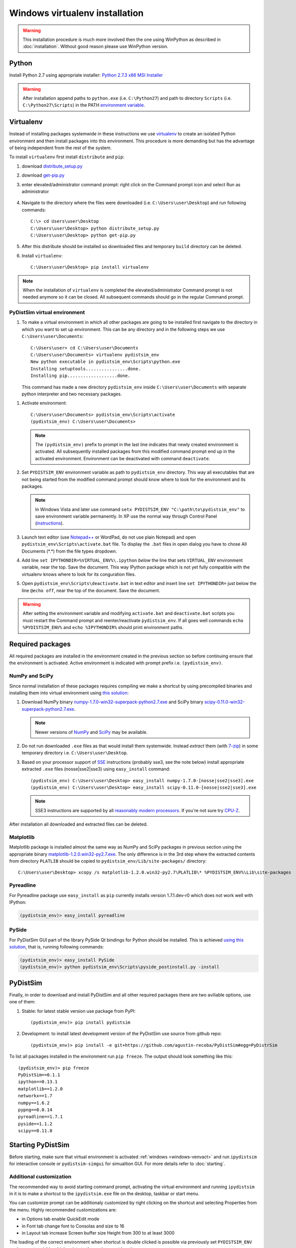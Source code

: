 Windows virtualenv installation
*******************************
.. warning::

    This installation procedure is much more involved then the one using WinPython as described in :doc:`installation`. Without good reason please use WinPython version.

Python
======

Install Python 2.7 using appropriate installer: `Python 2.7.3 x86 MSI Installer <http://www.python.org/ftp/python/2.7.3/python-2.7.3.msi>`_

.. warning::

    After installation append paths to ``python.exe`` (i.e. ``C:\Python27``) and path to directory
    ``Scripts`` (i.e. ``C:\Python27\Scripts``) in the PATH
    `environment variable <http://superuser.com/a/284351/169714>`_.


Virtualenv
==========

Instead of installing packages systemwide in these instructions we use `virtualenv`_ to create an
isolated Python environment and then install packages into this environment. This procedure is
more demanding but has the advantage of being independent from the rest of the system.

To install ``virtualenv`` first install ``distribute`` and ``pip``:

#.  download `distribute_setup.py <http://python-distribute.org/distribute_setup.py>`_
#.  download `get-pip.py <https://raw.github.com/pypa/pip/master/contrib/get-pip.py>`_
#.  enter elevated/administrator command prompt: right click on the Command prompt icon and select
    Run as administrator

        .. image:: _images/command_prompt_administrator.png
           :align: center

#.  Navigate to the directory where the files were downloaded (i.e. ``C:\Users\user\Desktop``) and
    run following commands::

        C:\> cd Users\user\Desktop
        C:\Users\user\Desktop> python distribute_setup.py
        C:\Users\user\Desktop> python get-pip.py

#.  After this distribute should be installed so downloaded files and temporary ``build`` directory
    can be deleted.

#.  Install ``virtualenv``::

        C:\Users\user\Desktop> pip install virtualenv

.. note::

    When the installation of ``virtualenv`` is completed the elevated/administrator Command prompt
    is not needed anymore so it can be closed. All subsequent commands should go in the regular
    Command prompt.

PyDistSim virtual environment
--------------------------

#.  To make a virtual environment in which all other packages are going to be installed first
    navigate to the directory in which you want to set up environment. This can be any directory and
    in the following steps we use ``C:\Users\user\Documents``::

        C:\Users\user> cd C:\Users\user\Documents
        C:\Users\user\Documents> virtualenv pydistsim_env
        New python executable in pydistsim_env\Scripts\python.exe
        Installing setuptools................done.
        Installing pip...................done.

    This command has made a new directory ``pydistsim_env`` inside ``C:\Users\user\Documents`` with
    separate python interpreter and two necessary packages.

.. _windows-venvact:

#.  Activate environment::

        C:\Users\user\Documents> pydistsim_env\Scripts\activate
        (pydistsim_env) C:\Users\user\Documents>

    .. note::

        The ``(pydistsim_env)`` prefix to prompt in the last line indicates that newly created environment
        is activated. All subsequently installed packages from this modified command prompt end up in
        the activated environment. Environment can be deactivated with command ``deactivate``.

#.  Set ``PYDISTSIM_ENV`` environment variable as path to ``pydistsim_env`` directory. This way all
    executables that are not being started from the modified command prompt should know where
    to look for the environment and its packages.

    .. note::

        In Windows Vista and later use command ``setx PYDISTSIM_ENV "C:\path\to\pydistsim_env"`` to save
        environment variable permanently. In XP use the normal way through Control Panel (`instructions <http://www.microsoft.com/resources/documentation/windows/xp/all/proddocs/en-us/sysdm_advancd_environmnt_addchange_variable.mspx?mfr=true>`_).

#.  Launch text editor (use `Notepad++ <http://notepad-plus-plus.org/download>`_ or WordPad, do not
    use plain Notepad) and open ``pydistsim_env\Scripts\activate.bat`` file. To display the ``.bat``
    files in open dialog you have to chose All Documents (\*.\*) from the file types dropdown.

#.  Add line ``set IPYTHONDIR=%VIRTUAL_ENV%\.ipython`` *below* the line that sets ``VIRTUAL_ENV``
    environment variable, near the top. Save the document. This way IPython package which is not
    yet fully compatible with the virtualenv knows where to look for its conguration files.

#.  Open ``pydistsim_env\Scripts\deactivate.bat`` in text editor and insert line ``set IPYTHONDIR=``
    just below the line ``@echo off``, near the top of the document. Save the document.

.. warning::

    After setting the environment variable and modifying ``activate.bat`` and ``deactivate.bat``
    scripts you must restart the Command prompt and reenter/reactivate ``pydistsim_env``. If all goes
    well commands ``echo %PYDISTSIM_ENV%`` and ``echo %IPYTHONDIR%`` should print environment paths.

Required packages
=================

All required packages are installed in the environment created in the previous section so before
continuing ensure that the environment is activated. Active environment is indicated with prompt
prefix i.e. ``(pydistsim_env)``.

NumPy and SciPy
---------------
Since normal installation of these packages requires compiling we make a shortcut by using
precompiled binaries and installing them into virtual environment using
`this solution <http://stackoverflow.com/a/6753898/1247955>`_:

#.  Download
    NumPy binary `numpy-1.7.0-win32-superpack-python2.7.exe <http://sourceforge.net/projects/numpy/files/NumPy/1.7.0/numpy-1.7.0-win32-superpack-python2.7.exe/download>`_ and
    SciPy binary `scipy-0.11.0-win32-superpack-python2.7.exe <http://sourceforge.net/projects/scipy/files/scipy/0.11.0/scipy-0.11.0-win32-superpack-python2.7.exe/download>`_.

    .. note::

        Newer versions of `NumPy <http://sourceforge.net/projects/numpy/files/NumPy/>`__ and
        `SciPy <http://sourceforge.net/projects/scipy/files/scipy/>`__ may be available.


#.  Do not run downloaded ``.exe`` files as that would install them systemwide. Instead *extract*
    them (with `7-zip <http://www.7-zip.org/download.html>`_) in some temporary
    directory i.e. ``C:\Users\user\Desktop``.

#.  Based on your processor support of `SSE <http://en.wikipedia.org/wiki/Streaming_SIMD_Extensions>`_
    instructions (probably sse3, see the note below) install appropriate extracted ``.exe`` files
    (nosse|sse2|sse3) using ``easy_install`` command::

        (pydistsim_env) C:\Users\user\Desktop> easy_install numpy-1.7.0-[nosse|sse2|sse3].exe
        (pydistsim_env) C:\Users\user\Desktop> easy_install scipy-0.11.0-[nosse|sse2|sse3].exe

    .. note::

        SSE3 instructions are supported by all
        `reasonably modern processors <http://en.wikipedia.org/wiki/SSE3#CPUs_with_SSE3>`_. If
        you're not sure try `CPU-Z <http://www.softpedia.com/get/System/System-Info/CPU-Z.shtml>`_.

After installation all downloaded and extracted files can be deleted.


Matplotlib
----------
Matplotlib package
is installed almost the same way as NumPy and SciPy packages in previous section using the
appropriate binary `matplotlib-1.2.0.win32-py2.7.exe <https://github.com/downloads/matplotlib/matplotlib/matplotlib-1.2.0.win32-py2.7.exe>`_.
The only difference is in the 3rd step where the extracted contents from directory
``PLATLIB`` should be copied to ``pydistsim_env/Lib/site-packages/`` directory::

    C:\Users\user\Desktop> xcopy /s matplotlib-1.2.0.win32-py2.7\PLATLIB\* %PYDISTSIM_ENV%\Lib\site-packages


Pyreadline
----------
For Pyreadline package use ``easy_install`` as ``pip`` currently installs version
1.7.1.dev-r0 which does not work well with IPython:

.. code-block:: bash

    (pydistsim_env)> easy_install pyreadline


PySide
------
For PyDistSim GUI part of the library PySide Qt bindings for Python should be installed. This is
achieved `using this solution <http://stackoverflow.com/a/4673823/1247955>`__, that is, running
following commands:

.. code-block:: bash

    (pydistsim_env)> easy_install PySide
    (pydistsim_env)> python pydistsim_env\Scripts\pyside_postinstall.py -install

PyDistSim
======
Finally, in order to download and install PyDistSim and all other required packages there are two
aviliable options, use one of them:

#. Stable: for latest stable version use package from PyPI::

    (pydistsim_env)> pip install pydistsim

#. Development: to install latest development version of the PyDistSim use source from github repo::

    (pydistsim_env)> pip install -e git+https://github.com/agustin-recoba/PyDistSim#egg=PyDistrSim

.. _pydistsim-deps:

To list all packages installed in the environment run ``pip freeze``. The output should look
something like this::

    (pydistsim_env)> pip freeze
    PyDistSim==0.1.1
    ipython==0.13.1
    matplotlib==1.2.0
    networkx==1.7
    numpy==1.6.2
    pypng==0.0.14
    pyreadline==1.7.1
    pyside==1.1.2
    scipy==0.11.0


Starting PyDistSim
===============

Before starting, make sure that virtual environment is activated :ref:`windows <windows-venvact>` and run ``ipydistsim`` for interactive console or ``pydistsim-simgui`` for simualtion GUI. For more details refer to :doc:`starting`.


Additional customization
------------------------

The recommended way to avoid starting command prompt, activating the virtual environment and running ``ipydistsim`` in it is to make a shortcut to the ``ipydistsim.exe`` file on the desktop, taskbar or start menu.

You can customize prompt can be additionaly customized by right clicking on the shortcut and selecting Properties from the menu. Highly recommended customizations are:

* in Options tab enable QuickEdit mode
* in Font tab change font to Consolas and size to 16
* in Layout tab increase Screen buffer size Height from 300 to at least 3000

The loading of the correct environment when shortcut is double clicked is possible via previously set ``PYDISTSIM_ENV`` environment variable which points to the environment location.
